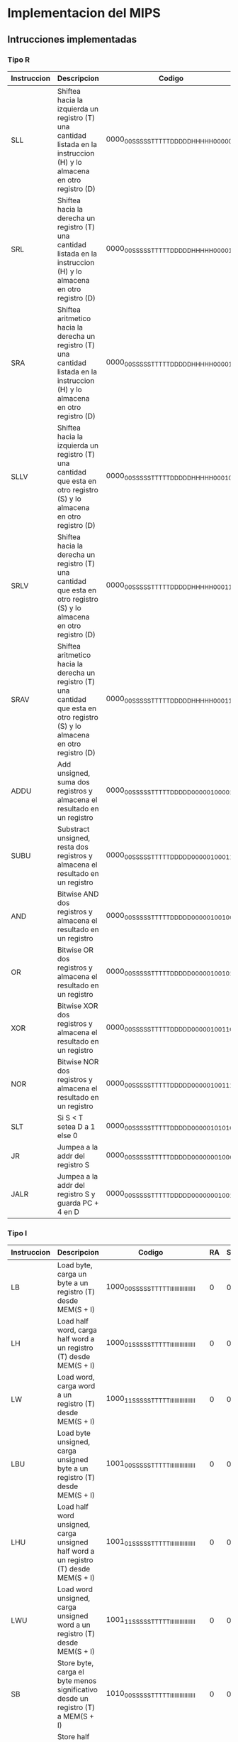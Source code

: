 * Implementacion del MIPS
** Intrucciones implementadas
*** Tipo R

| Instruccion | Descripcion                                                                                                                       | Codigo                                  |   | RA | SHAMT |   |  ALU | B/I | S/U |   | RE | WE | S/U | DATA_SIZE |   | REG_WE | MEM/ALU | DATA/PC |
|-------------+-----------------------------------------------------------------------------------------------------------------------------------+-----------------------------------------+---+----+-------+---+------+-----+-----+---+----+----+-----+-----------+---+--------+---------+---------|
| SLL         | Shiftea hacia la izquierda un registro (T) una cantidad listada en la instruccion (H) y lo almacena en otro registro (D)          | 0000_00SS_SSST_TTTT_DDDD_DHHH_HH00_0000 |   |  0 |     1 |   | 0111 |   0 |   0 |   |  0 |  0 |   0 |        00 |   |      1 |       1 |       0 |
| SRL         | Shiftea hacia la derecha un registro (T) una cantidad listada en la instruccion (H) y lo almacena en otro registro (D)            | 0000_00SS_SSST_TTTT_DDDD_DHHH_HH00_0010 |   |  0 |     1 |   | 0110 |   0 |   0 |   |  0 |  0 |   0 |        00 |   |      1 |       1 |       0 |
| SRA         | Shiftea aritmetico hacia la derecha un registro (T) una cantidad listada en la instruccion (H) y lo almacena en otro registro (D) | 0000_00SS_SSST_TTTT_DDDD_DHHH_HH00_0011 |   |  0 |     1 |   | 1000 |   0 |   0 |   |  0 |  0 |   0 |        00 |   |      1 |       1 |       0 |
| SLLV        | Shiftea hacia la izquierda un registro (T) una cantidad que esta en otro registro (S) y lo almacena en otro registro (D)          | 0000_00SS_SSST_TTTT_DDDD_DHHH_HH00_0100 |   |  0 |     0 |   | 0111 |   0 |   0 |   |  0 |  0 |   0 |        00 |   |      1 |       1 |       0 |
| SRLV        | Shiftea hacia la derecha un registro (T) una cantidad que esta en otro registro (S) y lo almacena en otro registro (D)            | 0000_00SS_SSST_TTTT_DDDD_DHHH_HH00_0110 |   |  0 |     0 |   | 0110 |   0 |   0 |   |  0 |  0 |   0 |        00 |   |      1 |       1 |       0 |
| SRAV        | Shiftea aritmetico hacia la derecha un registro (T) una cantidad que esta en otro registro (S) y lo almacena en otro registro (D) | 0000_00SS_SSST_TTTT_DDDD_DHHH_HH00_0111 |   |  0 |     0 |   | 1000 |   0 |   0 |   |  0 |  0 |   0 |        00 |   |      1 |       1 |       0 |
| ADDU        | Add unsigned, suma dos registros y almacena el resultado en un registro                                                           | 0000_00SS_SSST_TTTT_DDDD_D000_0010_0001 |   |  0 |     0 |   | 0000 |   0 |   0 |   |  0 |  0 |   0 |        00 |   |      1 |       1 |       0 |
| SUBU        | Substract unsigned, resta dos registros y almacena el resultado en un registro                                                    | 0000_00SS_SSST_TTTT_DDDD_D000_0010_0011 |   |  0 |     0 |   | 0001 |   0 |   0 |   |  0 |  0 |   0 |        00 |   |      1 |       1 |       0 |
| AND         | Bitwise AND dos registros y almacena el resultado en un registro                                                                  | 0000_00SS_SSST_TTTT_DDDD_D000_0010_0100 |   |  0 |     0 |   | 0010 |   0 |   0 |   |  0 |  0 |   0 |        00 |   |      1 |       1 |       0 |
| OR          | Bitwise OR dos registros y almacena el resultado en un registro                                                                   | 0000_00SS_SSST_TTTT_DDDD_D000_0010_0101 |   |  0 |     0 |   | 0011 |   0 |   0 |   |  0 |  0 |   0 |        00 |   |      1 |       1 |       0 |
| XOR         | Bitwise XOR dos registros y almacena el resultado en un registro                                                                  | 0000_00SS_SSST_TTTT_DDDD_D000_0010_0110 |   |  0 |     0 |   | 0100 |   0 |   0 |   |  0 |  0 |   0 |        00 |   |      1 |       1 |       0 |
| NOR         | Bitwise NOR dos registros y almacena el resultado en un registro                                                                  | 0000_00SS_SSST_TTTT_DDDD_D000_0010_0111 |   |  0 |     0 |   | 0101 |   0 |   0 |   |  0 |  0 |   0 |        00 |   |      1 |       1 |       0 |
| SLT         | Si S < T setea D a 1 else 0                                                                                                       | 0000_00SS_SSST_TTTT_DDDD_D000_0010_1010 |   |  0 |     0 |   | 1010 |   0 |   0 |   |  0 |  0 |   0 |        00 |   |      1 |       1 |       0 |
| JR          | Jumpea a la addr del registro S                                                                                                   | 0000_00SS_SSST_TTTT_DDDD_D000_0000_1000 |   |  0 |     0 |   | 0000 |   0 |   0 |   |  0 |  0 |   0 |        00 |   |      0 |       0 |       0 |
| JALR        | Jumpea a la addr del registro S y guarda PC + 4 en D                                                                              | 0000_00SS_SSST_TTTT_DDDD_D000_0000_1001 |   |  0 |     0 |   | 0000 |   0 |   0 |   |  0 |  0 |   0 |        00 |   |      1 |       0 |       1 |

*** Tipo I

| Instruccion | Descripcion                                                                                | Codigo                                  |   | RA | SHAMT |   |  ALU | B/I | S/U |   | RE | WE | S/U | DATA_SIZE |   | REG_WE | MEM/ALU | DATA/PC |
|-------------+--------------------------------------------------------------------------------------------+-----------------------------------------+---+----+-------+---+------+-----+-----+---+----+----+-----+-----------+---+--------+---------+---------|
| LB          | Load byte, carga un byte a un registro (T) desde MEM(S + I)                                | 1000_00SS_SSST_TTTT_IIII_IIII_IIII_IIII |   |  0 |     0 |   | 0000 |   1 |   0 |   |  1 |  0 |   0 |        00 |   |      1 |       0 |       0 |
| LH          | Load half word, carga half word a un registro (T) desde MEM(S + I)                         | 1000_01SS_SSST_TTTT_IIII_IIII_IIII_IIII |   |  0 |     0 |   | 0000 |   1 |   0 |   |  1 |  0 |   0 |        01 |   |      1 |       0 |       0 |
| LW          | Load word, carga word a un registro (T) desde MEM(S + I)                                   | 1000_11SS_SSST_TTTT_IIII_IIII_IIII_IIII |   |  0 |     0 |   | 0000 |   1 |   0 |   |  1 |  0 |   0 |        10 |   |      1 |       0 |       0 |
| LBU         | Load byte unsigned, carga unsigned byte a un registro (T) desde MEM(S + I)                 | 1001_00SS_SSST_TTTT_IIII_IIII_IIII_IIII |   |  0 |     0 |   | 0000 |   1 |   0 |   |  1 |  0 |   1 |        00 |   |      1 |       0 |       0 |
| LHU         | Load half word unsigned, carga unsigned half word a un registro (T) desde MEM(S + I)       | 1001_01SS_SSST_TTTT_IIII_IIII_IIII_IIII |   |  0 |     0 |   | 0000 |   1 |   0 |   |  1 |  0 |   1 |        01 |   |      1 |       0 |       0 |
| LWU         | Load word unsigned, carga unsigned word a un registro (T) desde MEM(S + I)                 | 1001_11SS_SSST_TTTT_IIII_IIII_IIII_IIII |   |  0 |     0 |   | 0000 |   1 |   0 |   |  1 |  0 |   1 |        10 |   |      1 |       0 |       0 |
| SB          | Store byte, carga el byte menos significativo desde un registro (T) a MEM(S + I)           | 1010_00SS_SSST_TTTT_IIII_IIII_IIII_IIII |   |  0 |     0 |   | 0000 |   1 |   0 |   |  0 |  1 |   0 |        00 |   |      0 |       0 |       0 |
| SH          | Store half word, carga el half word menos significativo desde un registro (T) a MEM(S + I) | 1010_01SS_SSST_TTTT_IIII_IIII_IIII_IIII |   |  0 |     0 |   | 0000 |   1 |   0 |   |  0 |  1 |   0 |        01 |   |      0 |       0 |       0 |
| SW          | Store word, carga el word desde un registro (T) a MEM(S + I)                               | 1010_11SS_SSST_TTTT_IIII_IIII_IIII_IIII |   |  0 |     0 |   | 0000 |   1 |   0 |   |  0 |  1 |   0 |        10 |   |      0 |       0 |       0 |
| ADDI        | Suma un registro (S) con el inmediato (I) y lo guarda en otro registro (T)                 | 0010_01SS_SSST_TTTT_IIII_IIII_IIII_IIII |   |  0 |     0 |   | 0000 |   1 |   0 |   |  0 |  0 |   0 |        00 |   |      1 |       1 |       0 |
| ANDI        | Bitwise AND un registro (S) con el inmediato (I) y lo guarda en otro registro (T)          | 0011_00SS_SSST_TTTT_IIII_IIII_IIII_IIII |   |  0 |     0 |   | 0010 |   1 |   1 |   |  0 |  0 |   0 |        00 |   |      1 |       1 |       0 |
| ORI         | Bitwise OR un registro (S) con el inmediato (I) y lo guarda en otro registro (T)           | 0011_01SS_SSST_TTTT_IIII_IIII_IIII_IIII |   |  0 |     0 |   | 0011 |   1 |   1 |   |  0 |  0 |   0 |        00 |   |      1 |       1 |       0 |
| XORI        | Bitwise XOR un registro (S) con el inmediato (I) y lo guarda en otro registro (T)          | 0011_10SS_SSST_TTTT_IIII_IIII_IIII_IIII |   |  0 |     0 |   | 0100 |   1 |   1 |   |  0 |  0 |   0 |        00 |   |      1 |       1 |       0 |
| LUI         | El valor inmediato (I) es shifteado a la izquierda 16 bits y guardado en el registro (T)   | 0011_11SS_SSST_TTTT_IIII_IIII_IIII_IIII |   |  0 |     0 |   | 1011 |   1 |   1 |   |  0 |  0 |   0 |        00 |   |      1 |       1 |       0 |
| SLTI        | If S < I => T = 1, else T = 0                                                              | 0010_10SS_SSST_TTTT_IIII_IIII_IIII_IIII |   |  0 |     0 |   | 1010 |   1 |   0 |   |  0 |  0 |   0 |        00 |   |      1 |       1 |       0 |
| BEQ         | Branchea a PC + I*4 si ambos registros (S y T) equalean                                    | 0001_00SS_SSST_TTTT_IIII_IIII_IIII_IIII |   |  0 |     0 |   | 0000 |   1 |   0 |   |  0 |  0 |   0 |        00 |   |      0 |       0 |       0 |
| BNE         | Branchea a PC + I*4 si ambos registros (S y T) no equalean                                 | 0001_01SS_SSST_TTTT_IIII_IIII_IIII_IIII |   |  0 |     0 |   | 0000 |   1 |   0 |   |  0 |  0 |   0 |        00 |   |      0 |       0 |       0 |
  
*** Tipo J

| Instruccion | Descripcion                                                                                                          | Codigo                                  |   | RA | SHAMT |   |  ALU | B/I | S/U |   | RE | WE | S/U | DATA_SIZE |   | REG_WE | MEM/ALU | DATA/PC |
|-------------+----------------------------------------------------------------------------------------------------------------------+-----------------------------------------+---+----+-------+---+------+-----+-----+---+----+----+-----+-----------+---+--------+---------+---------|
| J           | PC = (PC & 0xF0000000) OR (I << 2)                                                                                   | 0000_10II_IIII_IIII_IIII_IIII_IIII_IIII |   |  0 |     0 |   | 0000 |   0 |   0 |   |  0 |  0 |   0 |        00 |   |      0 |       0 |       0 |
| JAL         | Jumpea a la direccion calculada [PC = (PC & 0xF0000000) OR (I << 2)] y storea la direccion de retorno en RA = PC + 4 | 0000_11II_IIII_IIII_IIII_IIII_IIII_IIII |   |  1 |     0 |   | 0000 |   0 |   0 |   |  0 |  0 |   0 |        00 |   |      0 |       0 |       1 |

** Señales de control                                                                                                                                                               

*** DEC
    - RA
    - SHAMT

*** EX                                                                                                                                                                              
                                                                                                                                                                                    
    - ALU [4bits]                                                                                                                                                                   
    	+ 0000 -> ADD                                                                                                                                                                 
    	+ 0001 -> SUB                                                                                                                                                                 
    	+ 0010 -> AND                                                                                                                                                                 
    	+ 0011 -> OR                                                                                                                                                                  
    	+ 0100 -> XOR                                                                                                                                                                 
    	+ 0101 -> NOR                                                                                                                                                                 
    	+ 0110 -> SRL                                                                                                                                                                 
    	+ 0111 -> SLL                                                                                                                                                                 
    	+ 1000 -> SRA                                                                                                                                                                 
    	+ 1001 -> SLA                                                                                                                                                                 
    	+ 1010 -> SLT                                                                                                                                                                 
    	+ 1011 -> LUI
    - B/I
    - S/U

*** MEM
    
    - RE
    - WE
    - S/U
    - DATA_SIZE [2bits]
      + 00 -> byte
      + 01 -> half-word
      + 10 -> word
      + 11 -> NO!

*** WB

    - REG_WE
    - MEM/ALU
    - DATA/PC

** Estructura de bits de control
 
***  EX (7 bits)
   |6      |1  |0  |
   |ALUCTRL|B/I|S/U|
   
*** MEM (5 bits)
   |4	  |3	 |2    |1			 |
   | RE | WE | S/U | DSIZE |
   
*** WB (8 bits)
   |7		  |2			 |1				 |0				 |
   | DEST | REG_WE | MEM/ALU | DATA/PC |



